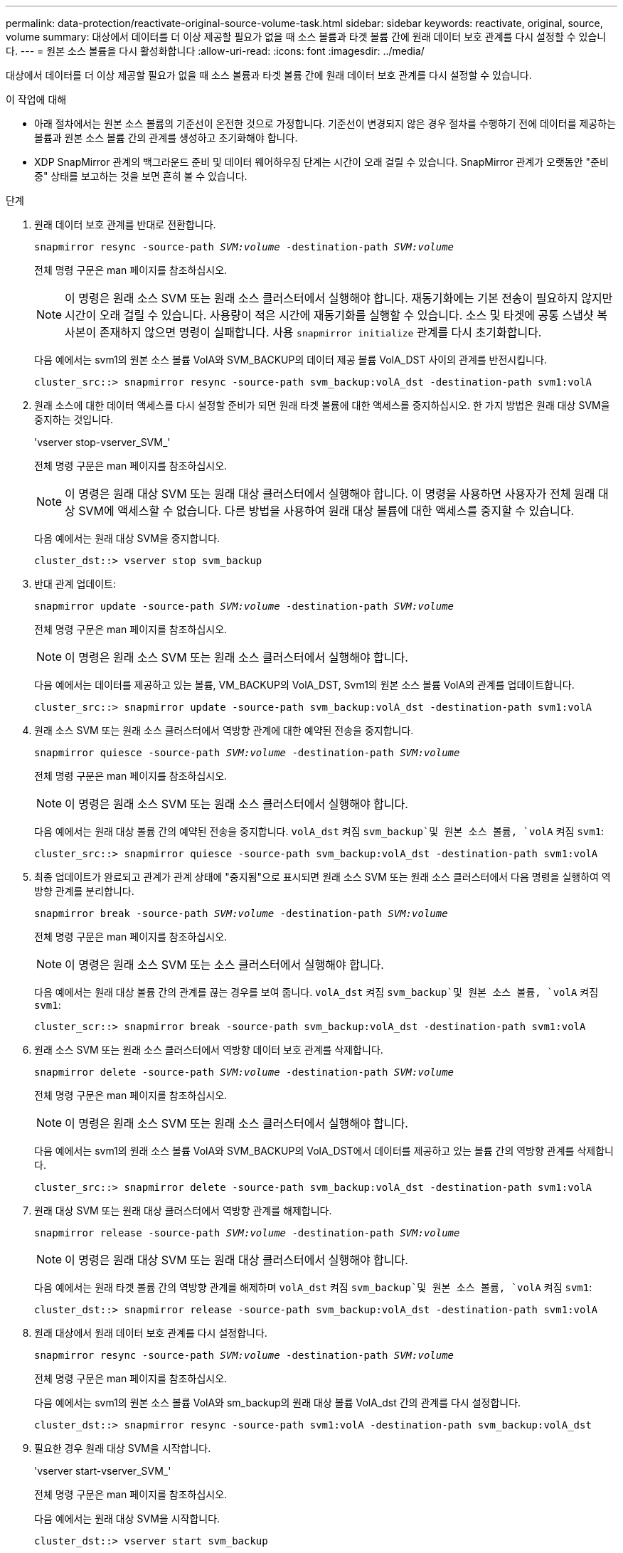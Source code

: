 ---
permalink: data-protection/reactivate-original-source-volume-task.html 
sidebar: sidebar 
keywords: reactivate, original, source, volume 
summary: 대상에서 데이터를 더 이상 제공할 필요가 없을 때 소스 볼륨과 타겟 볼륨 간에 원래 데이터 보호 관계를 다시 설정할 수 있습니다. 
---
= 원본 소스 볼륨을 다시 활성화합니다
:allow-uri-read: 
:icons: font
:imagesdir: ../media/


[role="lead"]
대상에서 데이터를 더 이상 제공할 필요가 없을 때 소스 볼륨과 타겟 볼륨 간에 원래 데이터 보호 관계를 다시 설정할 수 있습니다.

.이 작업에 대해
* 아래 절차에서는 원본 소스 볼륨의 기준선이 온전한 것으로 가정합니다. 기준선이 변경되지 않은 경우 절차를 수행하기 전에 데이터를 제공하는 볼륨과 원본 소스 볼륨 간의 관계를 생성하고 초기화해야 합니다.
* XDP SnapMirror 관계의 백그라운드 준비 및 데이터 웨어하우징 단계는 시간이 오래 걸릴 수 있습니다. SnapMirror 관계가 오랫동안 "준비 중" 상태를 보고하는 것을 보면 흔히 볼 수 있습니다.


.단계
. 원래 데이터 보호 관계를 반대로 전환합니다.
+
`snapmirror resync -source-path _SVM:volume_ -destination-path _SVM:volume_`

+
전체 명령 구문은 man 페이지를 참조하십시오.

+
[NOTE]
====
이 명령은 원래 소스 SVM 또는 원래 소스 클러스터에서 실행해야 합니다. 재동기화에는 기본 전송이 필요하지 않지만 시간이 오래 걸릴 수 있습니다. 사용량이 적은 시간에 재동기화를 실행할 수 있습니다. 소스 및 타겟에 공통 스냅샷 복사본이 존재하지 않으면 명령이 실패합니다. 사용 `snapmirror initialize` 관계를 다시 초기화합니다.

====
+
다음 예에서는 svm1의 원본 소스 볼륨 VolA와 SVM_BACKUP의 데이터 제공 볼륨 VolA_DST 사이의 관계를 반전시킵니다.

+
[listing]
----
cluster_src::> snapmirror resync -source-path svm_backup:volA_dst -destination-path svm1:volA
----
. 원래 소스에 대한 데이터 액세스를 다시 설정할 준비가 되면 원래 타겟 볼륨에 대한 액세스를 중지하십시오. 한 가지 방법은 원래 대상 SVM을 중지하는 것입니다.
+
'vserver stop-vserver_SVM_'

+
전체 명령 구문은 man 페이지를 참조하십시오.

+
[NOTE]
====
이 명령은 원래 대상 SVM 또는 원래 대상 클러스터에서 실행해야 합니다. 이 명령을 사용하면 사용자가 전체 원래 대상 SVM에 액세스할 수 없습니다. 다른 방법을 사용하여 원래 대상 볼륨에 대한 액세스를 중지할 수 있습니다.

====
+
다음 예에서는 원래 대상 SVM을 중지합니다.

+
[listing]
----
cluster_dst::> vserver stop svm_backup
----
. 반대 관계 업데이트:
+
`snapmirror update -source-path _SVM:volume_ -destination-path _SVM:volume_`

+
전체 명령 구문은 man 페이지를 참조하십시오.

+
[NOTE]
====
이 명령은 원래 소스 SVM 또는 원래 소스 클러스터에서 실행해야 합니다.

====
+
다음 예에서는 데이터를 제공하고 있는 볼륨, VM_BACKUP의 VolA_DST, Svm1의 원본 소스 볼륨 VolA의 관계를 업데이트합니다.

+
[listing]
----
cluster_src::> snapmirror update -source-path svm_backup:volA_dst -destination-path svm1:volA
----
. 원래 소스 SVM 또는 원래 소스 클러스터에서 역방향 관계에 대한 예약된 전송을 중지합니다.
+
`snapmirror quiesce -source-path _SVM:volume_ -destination-path _SVM:volume_`

+
전체 명령 구문은 man 페이지를 참조하십시오.

+
[NOTE]
====
이 명령은 원래 소스 SVM 또는 원래 소스 클러스터에서 실행해야 합니다.

====
+
다음 예에서는 원래 대상 볼륨 간의 예약된 전송을 중지합니다. `volA_dst` 켜짐 `svm_backup`및 원본 소스 볼륨, `volA` 켜짐 `svm1`:

+
[listing]
----
cluster_src::> snapmirror quiesce -source-path svm_backup:volA_dst -destination-path svm1:volA
----
. 최종 업데이트가 완료되고 관계가 관계 상태에 "중지됨"으로 표시되면 원래 소스 SVM 또는 원래 소스 클러스터에서 다음 명령을 실행하여 역방향 관계를 분리합니다.
+
`snapmirror break -source-path _SVM:volume_ -destination-path _SVM:volume_`

+
전체 명령 구문은 man 페이지를 참조하십시오.

+
[NOTE]
====
이 명령은 원래 소스 SVM 또는 소스 클러스터에서 실행해야 합니다.

====
+
다음 예에서는 원래 대상 볼륨 간의 관계를 끊는 경우를 보여 줍니다. `volA_dst` 켜짐 `svm_backup`및 원본 소스 볼륨, `volA` 켜짐 `svm1`:

+
[listing]
----
cluster_scr::> snapmirror break -source-path svm_backup:volA_dst -destination-path svm1:volA
----
. 원래 소스 SVM 또는 원래 소스 클러스터에서 역방향 데이터 보호 관계를 삭제합니다.
+
`snapmirror delete -source-path _SVM:volume_ -destination-path _SVM:volume_`

+
전체 명령 구문은 man 페이지를 참조하십시오.

+
[NOTE]
====
이 명령은 원래 소스 SVM 또는 원래 소스 클러스터에서 실행해야 합니다.

====
+
다음 예에서는 svm1의 원래 소스 볼륨 VolA와 SVM_BACKUP의 VolA_DST에서 데이터를 제공하고 있는 볼륨 간의 역방향 관계를 삭제합니다.

+
[listing]
----
cluster_src::> snapmirror delete -source-path svm_backup:volA_dst -destination-path svm1:volA
----
. 원래 대상 SVM 또는 원래 대상 클러스터에서 역방향 관계를 해제합니다.
+
`snapmirror release -source-path _SVM:volume_ -destination-path _SVM:volume_`

+
[NOTE]
====
이 명령은 원래 대상 SVM 또는 원래 대상 클러스터에서 실행해야 합니다.

====
+
다음 예에서는 원래 타겟 볼륨 간의 역방향 관계를 해제하며 `volA_dst` 켜짐 `svm_backup`및 원본 소스 볼륨, `volA` 켜짐 `svm1`:

+
[listing]
----
cluster_dst::> snapmirror release -source-path svm_backup:volA_dst -destination-path svm1:volA
----
. 원래 대상에서 원래 데이터 보호 관계를 다시 설정합니다.
+
`snapmirror resync -source-path _SVM:volume_ -destination-path _SVM:volume_`

+
전체 명령 구문은 man 페이지를 참조하십시오.

+
다음 예에서는 svm1의 원본 소스 볼륨 VolA와 sm_backup의 원래 대상 볼륨 VolA_dst 간의 관계를 다시 설정합니다.

+
[listing]
----
cluster_dst::> snapmirror resync -source-path svm1:volA -destination-path svm_backup:volA_dst
----
. 필요한 경우 원래 대상 SVM을 시작합니다.
+
'vserver start-vserver_SVM_'

+
전체 명령 구문은 man 페이지를 참조하십시오.

+
다음 예에서는 원래 대상 SVM을 시작합니다.

+
[listing]
----
cluster_dst::> vserver start svm_backup
----


.작업을 마친 후
'snapmirror show' 명령을 사용하여 SnapMirror 관계가 생성되었는지 확인합니다. 전체 명령 구문은 man 페이지를 참조하십시오.

